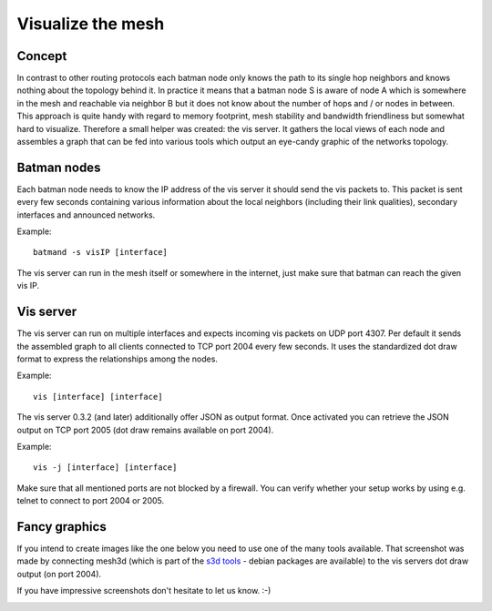 Visualize the mesh
==================

Concept
-------

In contrast to other routing protocols each batman node only knows the
path to its single hop neighbors and knows nothing about the topology
behind it. In practice it means that a batman node S is aware of node A
which is somewhere in the mesh and reachable via neighbor B but it does
not know about the number of hops and / or nodes in between. This
approach is quite handy with regard to memory footprint, mesh stability
and bandwidth friendliness but somewhat hard to visualize. Therefore a
small helper was created: the vis server. It gathers the local views of
each node and assembles a graph that can be fed into various tools which
output an eye-candy graphic of the networks topology.

Batman nodes
------------

Each batman node needs to know the IP address of the vis server it
should send the vis packets to. This packet is sent every few seconds
containing various information about the local neighbors (including
their link qualities), secondary interfaces and announced networks.

Example:

::

    batmand -s visIP [interface]

The vis server can run in the mesh itself or somewhere in the internet,
just make sure that batman can reach the given vis IP.

Vis server
----------

The vis server can run on multiple interfaces and expects incoming vis
packets on UDP port 4307. Per default it sends the assembled graph to
all clients connected to TCP port 2004 every few seconds. It uses the
standardized dot draw format to express the relationships among the
nodes.

Example:

::

    vis [interface] [interface]

The vis server 0.3.2 (and later) additionally offer JSON as output
format. Once activated you can retrieve the JSON output on TCP port 2005
(dot draw remains available on port 2004).

Example:

::

    vis -j [interface] [interface]

Make sure that all mentioned ports are not blocked by a firewall. You
can verify whether your setup works by using e.g. telnet to connect to
port 2004 or 2005.

Fancy graphics
--------------

If you intend to create images like the one below you need to use one of
the many tools available. That screenshot was made by connecting mesh3d
(which is part of the `s3d tools <http://s3d.sourceforge.net/>`__ -
debian packages are available) to the vis servers dot draw output (on
port 2004).

If you have impressive screenshots don't hesitate to let us know. :-)

|image0|

.. |image0| image:: 08-vis_zoomed.png

